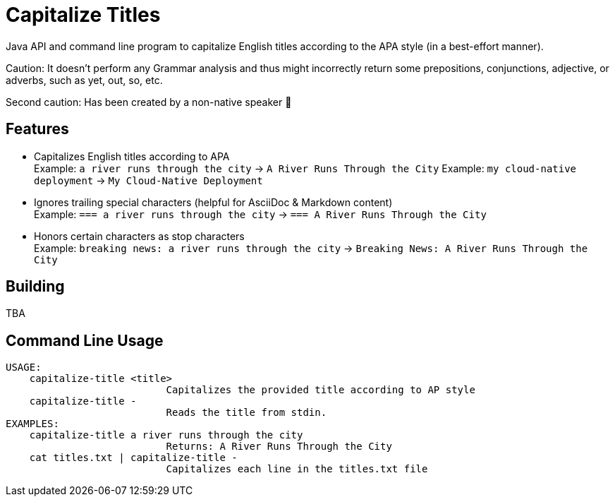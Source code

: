 = Capitalize Titles

Java API and command line program to capitalize English titles according to the APA style (in a best-effort manner).

Caution: It doesn't perform any Grammar analysis and thus might incorrectly return some prepositions, conjunctions, adjective, or adverbs, such as yet, out, so, etc.

Second caution: Has been created by a non-native speaker 🙂


== Features

- Capitalizes English titles according to APA +
  Example: `a river runs through the city` -> `A River Runs Through the City`
  Example: `my cloud-native deployment` -> `My Cloud-Native Deployment`
- Ignores trailing special characters (helpful for AsciiDoc & Markdown content) +
  Example: `=== a river runs through the city` -> `=== A River Runs Through the City`
- Honors certain characters as stop characters +
  Example: `breaking news: a river runs through the city` -> `Breaking News: A River Runs Through the City`


== Building

TBA


== Command Line Usage

----
USAGE:
    capitalize-title <title>
                           Capitalizes the provided title according to AP style
    capitalize-title -
                           Reads the title from stdin.
EXAMPLES:
    capitalize-title a river runs through the city
                           Returns: A River Runs Through the City
    cat titles.txt | capitalize-title -
                           Capitalizes each line in the titles.txt file
----